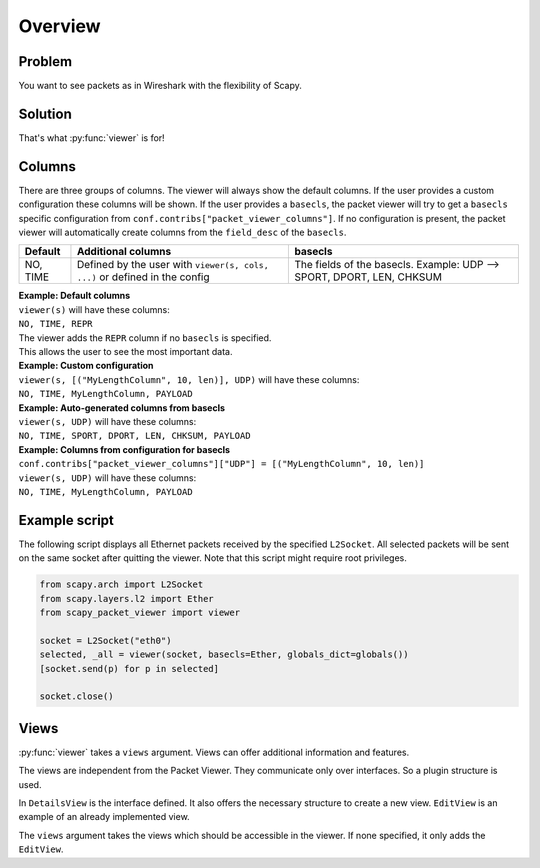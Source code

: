 Overview
---------------------------------

.. index::
   single: viewer()

Problem
^^^^^^^
You want to see packets as in Wireshark with the flexibility of Scapy.

Solution
^^^^^^^^
That's what :py:func:`viewer` is for!

.. image:: graphics/animations/animation-scapy-packet-viewer.svg


.. py:function:: viewer(source, ...)

    It allows you to inspect, edit and filter lists of packets or shows
    all captured packets on an interface. All packets can be modified in the terminal
    interface. Any packet can be re-send on the current interface and new packets
    can be crafted.

Columns
^^^^^^^

There are three groups of columns.
The viewer will always show the default columns.
If the user provides a custom configuration these columns will be shown.
If the user provides a ``basecls``, the packet viewer will try to get a
``basecls`` specific configuration from ``conf.contribs["packet_viewer_columns"]``. If no configuration
is present, the packet viewer will automatically create columns from the
``field_desc`` of the ``basecls``.

+---------------------+----------------------------+---------------------------------------------+
| Default             | Additional columns         | basecls                                     |
+=====================+============================+=============================================+
| NO, TIME            | Defined by the user        | The fields of the basecls.                  |
|                     | with                       | Example: UDP --> SPORT, DPORT, LEN, CHKSUM  |
|                     | ``viewer(s, cols, ...)``   |                                             |
|                     | or defined in the config   |                                             |
+---------------------+----------------------------+---------------------------------------------+


| **Example: Default columns**
| ``viewer(s)`` will have these columns:
| ``NO, TIME, REPR``
| The viewer adds the ``REPR`` column if no ``basecls`` is specified.
| This allows the user to see the most important data.

| **Example: Custom configuration**
| ``viewer(s, [("MyLengthColumn", 10, len)], UDP)`` will have these columns:
| ``NO, TIME, MyLengthColumn, PAYLOAD``


| **Example: Auto-generated columns from basecls**
| ``viewer(s, UDP)`` will have these columns:
| ``NO, TIME, SPORT, DPORT, LEN, CHKSUM, PAYLOAD``


| **Example: Columns from configuration for basecls**
| ``conf.contribs["packet_viewer_columns"]["UDP"] = [("MyLengthColumn", 10, len)]``
| ``viewer(s, UDP)`` will have these columns:
| ``NO, TIME, MyLengthColumn, PAYLOAD``

Example script
^^^^^^^^^^^^^^

The following script displays all Ethernet packets received by the specified ``L2Socket``.
All selected packets will be sent on the same socket after quitting the viewer.
Note that this script might require root privileges.


.. code:: python

    from scapy.arch import L2Socket
    from scapy.layers.l2 import Ether
    from scapy_packet_viewer import viewer

    socket = L2Socket("eth0")
    selected, _all = viewer(socket, basecls=Ether, globals_dict=globals())
    [socket.send(p) for p in selected]

    socket.close()

Views
^^^^^

:py:func:`viewer` takes a ``views`` argument. Views can offer additional information and features.

The views are independent from the Packet Viewer. They communicate only over interfaces.
So a plugin structure is used.

In ``DetailsView`` is the interface defined. It also offers the necessary structure to create a new view.
``EditView`` is an example of an already implemented view.

The ``views`` argument takes the views which should be accessible in the viewer.
If none specified, it only adds the ``EditView``.
